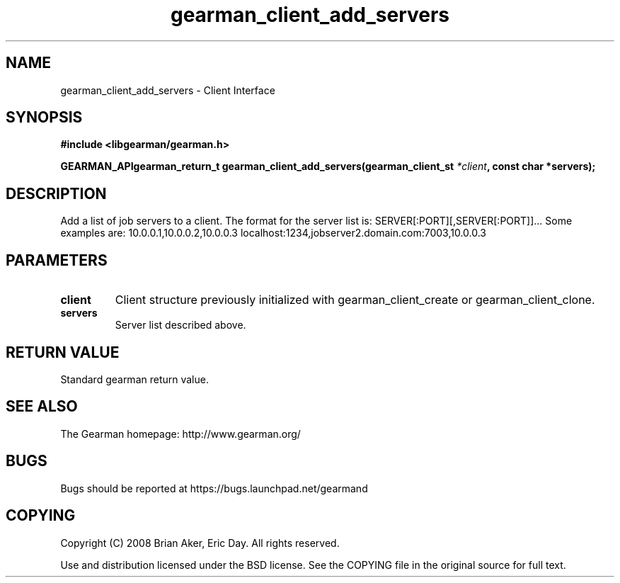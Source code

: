 .TH gearman_client_add_servers 3 2009-07-02 "Gearman" "Gearman"
.SH NAME
gearman_client_add_servers \- Client Interface
.SH SYNOPSIS
.B #include <libgearman/gearman.h>
.sp
.BI "GEARMAN_APIgearman_return_t gearman_client_add_servers(gearman_client_st " *client ", const char *servers);"
.SH DESCRIPTION
Add a list of job servers to a client. The format for the server list is:
SERVER[:PORT][,SERVER[:PORT]]...
Some examples are:
10.0.0.1,10.0.0.2,10.0.0.3
localhost:1234,jobserver2.domain.com:7003,10.0.0.3
.SH PARAMETERS
.TP
.BR client
Client structure previously initialized with
gearman_client_create or gearman_client_clone.
.TP
.BR servers
Server list described above.
.SH "RETURN VALUE"
Standard gearman return value.
.SH "SEE ALSO"
The Gearman homepage: http://www.gearman.org/
.SH BUGS
Bugs should be reported at https://bugs.launchpad.net/gearmand
.SH COPYING
Copyright (C) 2008 Brian Aker, Eric Day. All rights reserved.

Use and distribution licensed under the BSD license. See the COPYING file in the original source for full text.
